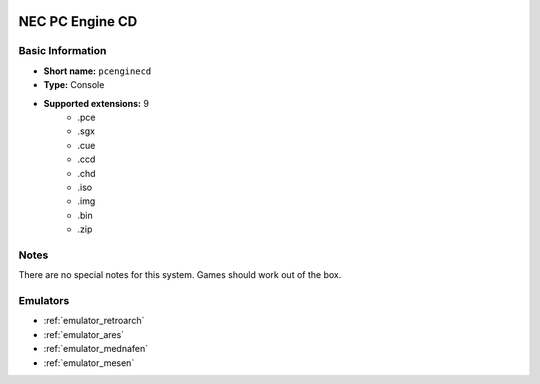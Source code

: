 .. image:: /global/assets/systems/pcenginecd-photo.png
	:width: 25%

.. image:: /global/assets/systems/pcenginecd-logo.png
	:width: 73%

.. _system_pcenginecd:

NEC PC Engine CD
================

Basic Information
~~~~~~~~~~~~~~~~~
- **Short name:** ``pcenginecd``
- **Type:** Console
- **Supported extensions:** 9
	- .pce
	- .sgx
	- .cue
	- .ccd
	- .chd
	- .iso
	- .img
	- .bin
	- .zip

Notes
~~~~~

There are no special notes for this system. Games should work out of the box.

Emulators
~~~~~~~~~
- :ref:`emulator_retroarch`
- :ref:`emulator_ares`
- :ref:`emulator_mednafen`
- :ref:`emulator_mesen`